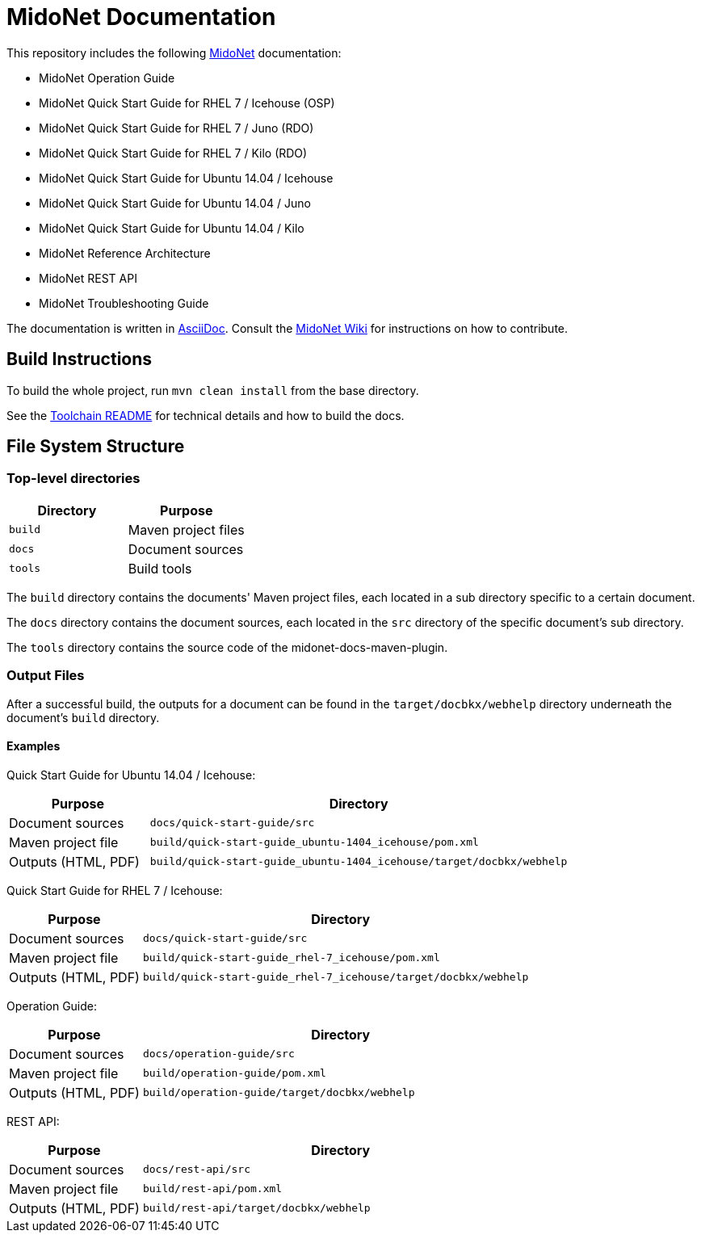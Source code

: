 = MidoNet Documentation

This repository includes the following http://www.midonet.org/[MidoNet]
documentation:

* MidoNet Operation Guide
* MidoNet Quick Start Guide for RHEL 7 / Icehouse (OSP)
* MidoNet Quick Start Guide for RHEL 7 / Juno (RDO)
* MidoNet Quick Start Guide for RHEL 7 / Kilo (RDO)
* MidoNet Quick Start Guide for Ubuntu 14.04 / Icehouse
* MidoNet Quick Start Guide for Ubuntu 14.04 / Juno
* MidoNet Quick Start Guide for Ubuntu 14.04 / Kilo
* MidoNet Reference Architecture
* MidoNet REST API
* MidoNet Troubleshooting Guide

The documentation is written in
https://en.wikipedia.org/wiki/AsciiDoc[AsciiDoc]. Consult the
http://wiki.midonet.org/[MidoNet Wiki] for instructions on how to contribute.

== Build Instructions

To build the whole project, run `mvn clean install` from the base directory.

See the link:README_TOOLCHAIN.adoc[Toolchain README] for technical details and
how to build the docs.

== File System Structure

=== Top-level directories

[width="100%",cols=",",options="header"]
|===============================
|Directory | Purpose
|`build`   | Maven project files
|`docs`    | Document sources
|`tools`   | Build tools
|===============================

The `build` directory contains the documents' Maven project files, each located
in a sub directory specific to a certain document.

The `docs` directory contains the document sources, each located in the `src`
directory of the specific document's sub directory.

The `tools` directory contains the source code of the midonet-docs-maven-plugin.

=== Output Files

After a successful build, the outputs for a document can be found in the
`target/docbkx/webhelp` directory underneath the document's `build`
directory.

==== Examples

Quick Start Guide for Ubuntu 14.04 / Icehouse:

[width="100%",cols="1,3",options="header"]
|===========================================================================================
| Purpose             | Directory
| Document sources    | `docs/quick-start-guide/src`
| Maven project file  | `build/quick-start-guide_ubuntu-1404_icehouse/pom.xml`
| Outputs (HTML, PDF) | `build/quick-start-guide_ubuntu-1404_icehouse/target/docbkx/webhelp`
|===========================================================================================

Quick Start Guide for RHEL 7 / Icehouse:

[width="100%",cols="1,3",options="header"]
|===========================================================================================
| Purpose             | Directory
| Document sources    | `docs/quick-start-guide/src`
| Maven project file  | `build/quick-start-guide_rhel-7_icehouse/pom.xml`
| Outputs (HTML, PDF) | `build/quick-start-guide_rhel-7_icehouse/target/docbkx/webhelp`
|===========================================================================================

Operation Guide:

[width="100%",cols="1,3",options="header"]
|===========================================================================================
| Purpose             | Directory
| Document sources    | `docs/operation-guide/src`
| Maven project file  | `build/operation-guide/pom.xml`
| Outputs (HTML, PDF) | `build/operation-guide/target/docbkx/webhelp`
|===========================================================================================

REST API:

[width="100%",cols="1,3",options="header"]
|===========================================================================================
| Purpose             | Directory
| Document sources    | `docs/rest-api/src`
| Maven project file  | `build/rest-api/pom.xml`
| Outputs (HTML, PDF) | `build/rest-api/target/docbkx/webhelp`
|===========================================================================================
